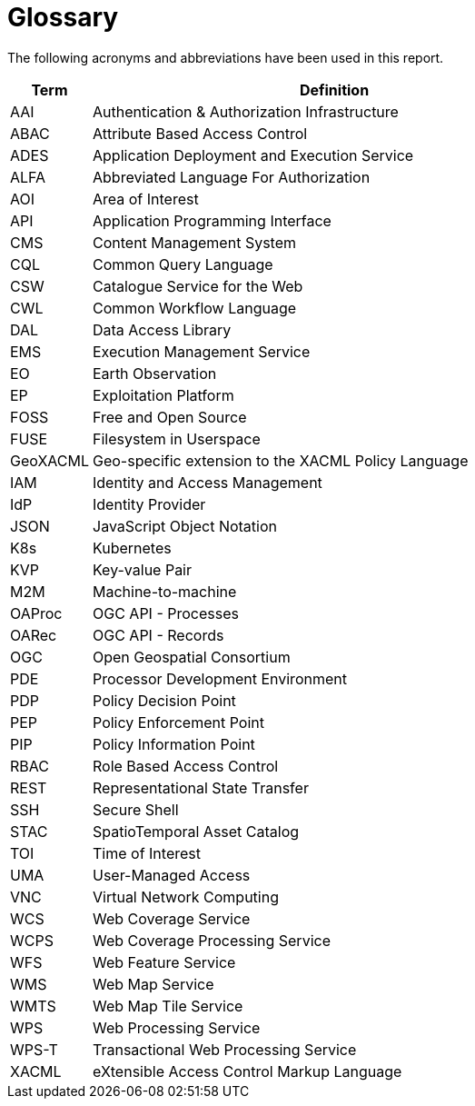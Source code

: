 
= Glossary

The following acronyms and abbreviations have been used in this report.

[cols="1,6"]
|===
| Term | Definition

| AAI | Authentication & Authorization Infrastructure
| ABAC | Attribute Based Access Control
| ADES | Application Deployment and Execution Service
| ALFA | Abbreviated Language For Authorization
| AOI | Area of Interest
| API | Application Programming Interface
| CMS | Content Management System
| CQL | Common Query Language
| CSW | Catalogue Service for the Web
| CWL | Common Workflow Language
| DAL | Data Access Library
| EMS | Execution Management Service
| EO | Earth Observation
| EP | Exploitation Platform
| FOSS | Free and Open Source
| FUSE | Filesystem in Userspace
| GeoXACML | Geo-specific extension to the XACML Policy Language
| IAM | Identity and Access Management
| IdP | Identity Provider
| JSON | JavaScript Object Notation
| K8s | Kubernetes
| KVP | Key-value Pair
| M2M | Machine-to-machine
| OAProc | OGC API - Processes
| OARec | OGC API - Records
| OGC | Open Geospatial Consortium
| PDE | Processor Development Environment
| PDP | Policy Decision Point
| PEP | Policy Enforcement Point
| PIP | Policy Information Point
| RBAC | Role Based Access Control
| REST | Representational State Transfer
| SSH | Secure Shell
| STAC | SpatioTemporal Asset Catalog
| TOI | Time of Interest
| UMA | User-Managed Access
| VNC | Virtual Network Computing
| WCS | Web Coverage Service
| WCPS | Web Coverage Processing Service
| WFS | Web Feature Service
| WMS | Web Map Service
| WMTS | Web Map Tile Service
| WPS | Web Processing Service
| WPS-T | Transactional Web Processing Service
| XACML | eXtensible Access Control Markup Language
|===

